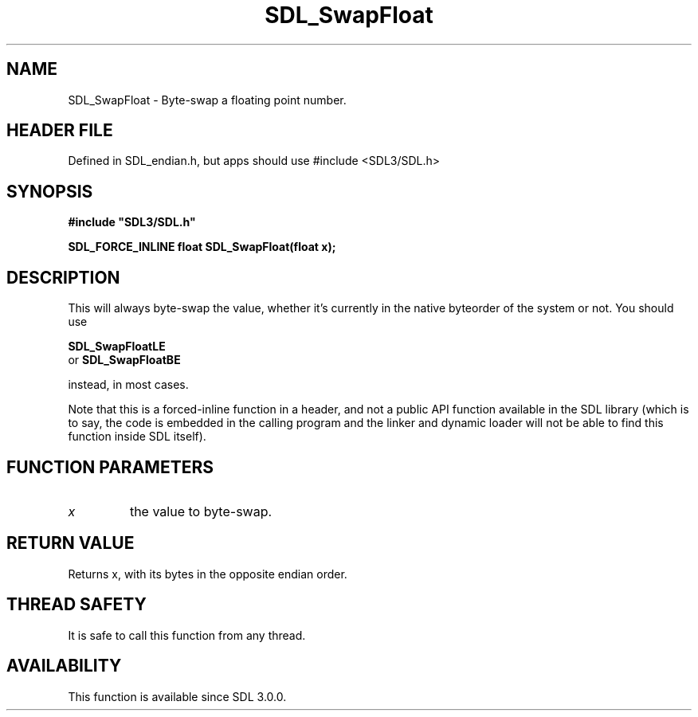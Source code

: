 .\" This manpage content is licensed under Creative Commons
.\"  Attribution 4.0 International (CC BY 4.0)
.\"   https://creativecommons.org/licenses/by/4.0/
.\" This manpage was generated from SDL's wiki page for SDL_SwapFloat:
.\"   https://wiki.libsdl.org/SDL_SwapFloat
.\" Generated with SDL/build-scripts/wikiheaders.pl
.\"  revision SDL-3.1.1-no-vcs
.\" Please report issues in this manpage's content at:
.\"   https://github.com/libsdl-org/sdlwiki/issues/new
.\" Please report issues in the generation of this manpage from the wiki at:
.\"   https://github.com/libsdl-org/SDL/issues/new?title=Misgenerated%20manpage%20for%20SDL_SwapFloat
.\" SDL can be found at https://libsdl.org/
.de URL
\$2 \(laURL: \$1 \(ra\$3
..
.if \n[.g] .mso www.tmac
.TH SDL_SwapFloat 3 "SDL 3.1.1" "SDL" "SDL3 FUNCTIONS"
.SH NAME
SDL_SwapFloat \- Byte-swap a floating point number\[char46]
.SH HEADER FILE
Defined in SDL_endian\[char46]h, but apps should use #include <SDL3/SDL\[char46]h>

.SH SYNOPSIS
.nf
.B #include \(dqSDL3/SDL.h\(dq
.PP
.BI "SDL_FORCE_INLINE float SDL_SwapFloat(float x);
.fi
.SH DESCRIPTION
This will always byte-swap the value, whether it's currently in the native
byteorder of the system or not\[char46] You should use

.BR SDL_SwapFloatLE
 or 
.BR SDL_SwapFloatBE

instead, in most cases\[char46]

Note that this is a forced-inline function in a header, and not a public
API function available in the SDL library (which is to say, the code is
embedded in the calling program and the linker and dynamic loader will not
be able to find this function inside SDL itself)\[char46]

.SH FUNCTION PARAMETERS
.TP
.I x
the value to byte-swap\[char46]
.SH RETURN VALUE
Returns x, with its bytes in the opposite endian order\[char46]

.SH THREAD SAFETY
It is safe to call this function from any thread\[char46]

.SH AVAILABILITY
This function is available since SDL 3\[char46]0\[char46]0\[char46]


